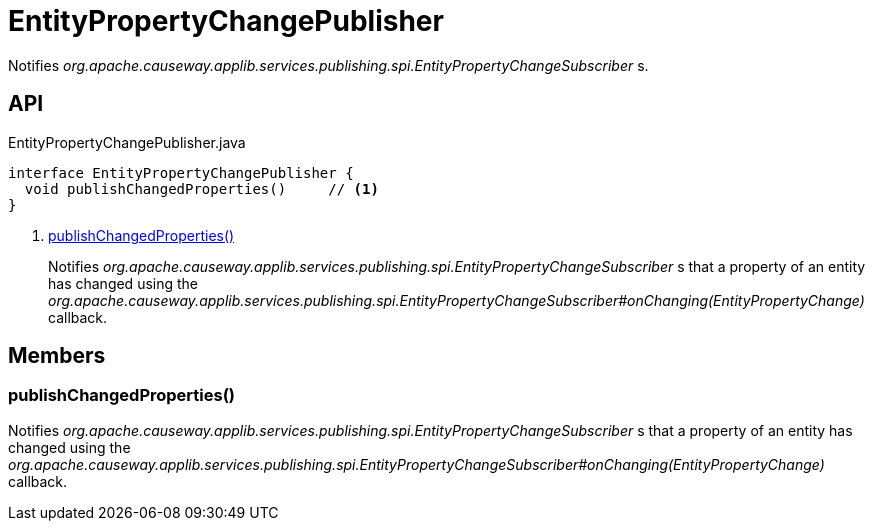 = EntityPropertyChangePublisher
:Notice: Licensed to the Apache Software Foundation (ASF) under one or more contributor license agreements. See the NOTICE file distributed with this work for additional information regarding copyright ownership. The ASF licenses this file to you under the Apache License, Version 2.0 (the "License"); you may not use this file except in compliance with the License. You may obtain a copy of the License at. http://www.apache.org/licenses/LICENSE-2.0 . Unless required by applicable law or agreed to in writing, software distributed under the License is distributed on an "AS IS" BASIS, WITHOUT WARRANTIES OR  CONDITIONS OF ANY KIND, either express or implied. See the License for the specific language governing permissions and limitations under the License.

Notifies _org.apache.causeway.applib.services.publishing.spi.EntityPropertyChangeSubscriber_ s.

== API

[source,java]
.EntityPropertyChangePublisher.java
----
interface EntityPropertyChangePublisher {
  void publishChangedProperties()     // <.>
}
----

<.> xref:#publishChangedProperties_[publishChangedProperties()]
+
--
Notifies _org.apache.causeway.applib.services.publishing.spi.EntityPropertyChangeSubscriber_ s that a property of an entity has changed using the _org.apache.causeway.applib.services.publishing.spi.EntityPropertyChangeSubscriber#onChanging(EntityPropertyChange)_ callback.
--

== Members

[#publishChangedProperties_]
=== publishChangedProperties()

Notifies _org.apache.causeway.applib.services.publishing.spi.EntityPropertyChangeSubscriber_ s that a property of an entity has changed using the _org.apache.causeway.applib.services.publishing.spi.EntityPropertyChangeSubscriber#onChanging(EntityPropertyChange)_ callback.
